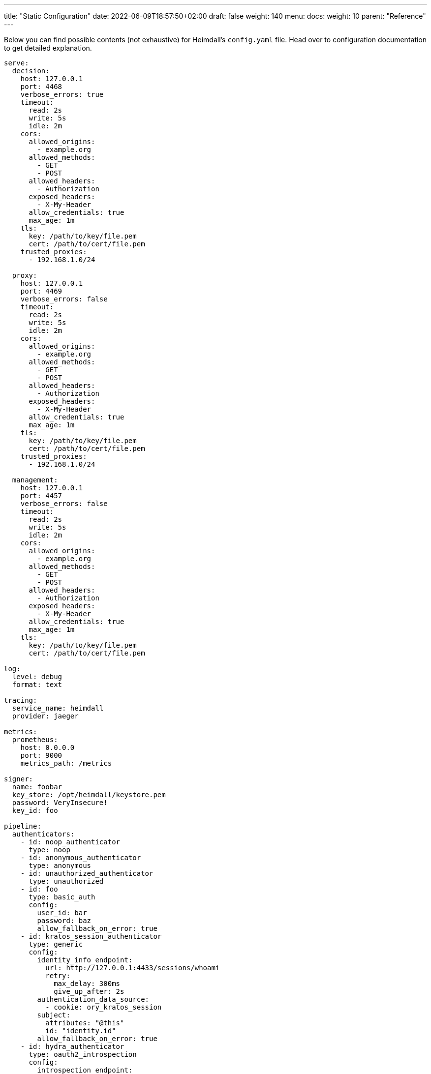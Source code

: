 ---
title: "Static Configuration"
date: 2022-06-09T18:57:50+02:00
draft: false
weight: 140
menu:
  docs:
    weight: 10
    parent: "Reference"
---

Below you can find possible contents (not exhaustive) for Heimdall's `config.yaml` file. Head over to configuration documentation to get detailed explanation.

[source, yaml]
----
serve:
  decision:
    host: 127.0.0.1
    port: 4468
    verbose_errors: true
    timeout:
      read: 2s
      write: 5s
      idle: 2m
    cors:
      allowed_origins:
        - example.org
      allowed_methods:
        - GET
        - POST
      allowed_headers:
        - Authorization
      exposed_headers:
        - X-My-Header
      allow_credentials: true
      max_age: 1m
    tls:
      key: /path/to/key/file.pem
      cert: /path/to/cert/file.pem
    trusted_proxies:
      - 192.168.1.0/24

  proxy:
    host: 127.0.0.1
    port: 4469
    verbose_errors: false
    timeout:
      read: 2s
      write: 5s
      idle: 2m
    cors:
      allowed_origins:
        - example.org
      allowed_methods:
        - GET
        - POST
      allowed_headers:
        - Authorization
      exposed_headers:
        - X-My-Header
      allow_credentials: true
      max_age: 1m
    tls:
      key: /path/to/key/file.pem
      cert: /path/to/cert/file.pem
    trusted_proxies:
      - 192.168.1.0/24

  management:
    host: 127.0.0.1
    port: 4457
    verbose_errors: false
    timeout:
      read: 2s
      write: 5s
      idle: 2m
    cors:
      allowed_origins:
        - example.org
      allowed_methods:
        - GET
        - POST
      allowed_headers:
        - Authorization
      exposed_headers:
        - X-My-Header
      allow_credentials: true
      max_age: 1m
    tls:
      key: /path/to/key/file.pem
      cert: /path/to/cert/file.pem

log:
  level: debug
  format: text

tracing:
  service_name: heimdall
  provider: jaeger

metrics:
  prometheus:
    host: 0.0.0.0
    port: 9000
    metrics_path: /metrics

signer:
  name: foobar
  key_store: /opt/heimdall/keystore.pem
  password: VeryInsecure!
  key_id: foo

pipeline:
  authenticators:
    - id: noop_authenticator
      type: noop
    - id: anonymous_authenticator
      type: anonymous
    - id: unauthorized_authenticator
      type: unauthorized
    - id: foo
      type: basic_auth
      config:
        user_id: bar
        password: baz
        allow_fallback_on_error: true
    - id: kratos_session_authenticator
      type: generic
      config:
        identity_info_endpoint:
          url: http://127.0.0.1:4433/sessions/whoami
          retry:
            max_delay: 300ms
            give_up_after: 2s
        authentication_data_source:
          - cookie: ory_kratos_session
        subject:
          attributes: "@this"
          id: "identity.id"
        allow_fallback_on_error: true
    - id: hydra_authenticator
      type: oauth2_introspection
      config:
        introspection_endpoint:
          url: http://hydra:4445/oauth2/introspect
          retry:
            max_delay: 300ms
            give_up_after: 2s
          auth:
            type: basic_auth
            config:
              user: foo
              password: bar
        token_source:
          - header: Authorization
            schema: Bearer
          - query_parameter: access_token
          - body_parameter: access_token
        assertions:
          issuers:
            - http://127.0.0.1:4444/
          scopes:
            - foo
            - bar
          audience:
            - bla
        subject:
          attributes: "@this"
          id: "sub"
        allow_fallback_on_error: true
    - id: jwt_authenticator
      type: jwt
      config:
        jwks_endpoint:
          url: http://foo/token
          method: GET
        jwt_source:
          - header: Authorization
            schema: Bearer
          - query_parameter: access_token
          - body_parameter: access_token
        assertions:
          audience:
            - bla
          scopes:
            - foo
          allowed_algorithms:
            - RSA
          issuers:
            - bla
        subject:
          attributes: "@this"
          id: "identity.id"
        cache_ttl: 5m
        allow_fallback_on_error: true

  authorizers:
    - id: allow_all_authorizer
      type: allow
    - id: deny_all_authorizer
      type: deny
    - id: keto_authorizer
      type: remote
      config:
        endpoint:
          url: http://keto
          method: POST
          headers:
            foo-bar: "{{ .Subject.ID }}"
        payload: "https://bla.bar"
        script: "heimdall.Payload.response === true"
        forward_response_headers_to_upstream:
          - bla-bar
    - id: attributes_based_authorizer
      type: local
      config:
        script: "console.log('New JS script')"

  hydrators:
    - id: subscription_hydrator
      type: generic
      config:
        endpoint:
          url: http://foo.bar
          method: GET
          headers:
            bla: bla
        payload: http://foo
    - id: profile_data_hydrator
      type: generic
      config:
        endpoint:
          url: http://profile
          headers:
            foo: bar

  mutators:
    - id: jwt
      type: jwt
      config:
        ttl: 5m
        claims: "{'user': {{ quote .Subject.ID }} }"
    - id: bla
      type: header
      config:
        headers:
          foo-bar: bla
    - id: blabla
      type: cookie
      config:
        cookies:
          foo-bar: '{{ .Subject.ID }}'

  error_handlers:
    - id: default
      type: default
    - id: authenticate_with_kratos
      type: redirect
      config:
        to: http://127.0.0.1:4433/self-service/login/browser
        return_to_query_parameter: return_to
        when:
          - error:
            - type: authentication_error
              raised_by: kratos_session_authenticator
            - type: authorization_error
            request_headers:
              Accept:
              - '*/*'

rules:
  default:
    methods:
      - GET
      - POST
    execute:
      - authenticator: anonymous_authenticator
      - mutator: jwt
    on_error:
      - error_handler: authenticate_with_kratos

  providers:
    file:
      src: test_rules.yaml
      watch: true
----

